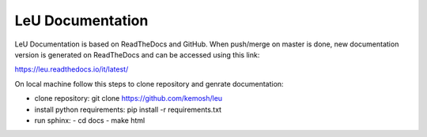 LeU Documentation
=======================================

LeU Documentation is based on ReadTheDocs and GitHub. When push/merge on master is done, new documentation version is generated on ReadTheDocs and can be accessed using this link:

https://leu.readthedocs.io/it/latest/

On local machine follow this steps to clone repository and genrate documentation:

- clone repository:
  git clone https://github.com/kemosh/leu
- install python requirements:
  pip install -r requirements.txt
- run sphinx:
  - cd docs
  - make html


